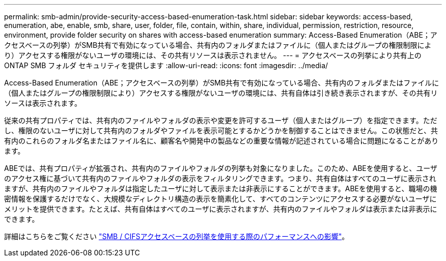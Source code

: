 ---
permalink: smb-admin/provide-security-access-based-enumeration-task.html 
sidebar: sidebar 
keywords: access-based, enumeration, abe, enable, smb, share, user, folder, file, contain, within, share, individual, permission, restriction, resource, environment, provide folder security on shares with access-based enumeration 
summary: Access-Based Enumeration（ABE；アクセスベースの列挙）がSMB共有で有効になっている場合、共有内のフォルダまたはファイルに（個人またはグループの権限制限により）アクセスする権限がないユーザの環境には、その共有リソースは表示されません。 
---
= アクセスベースの列挙により共有上の ONTAP SMB フォルダ セキュリティを提供します
:allow-uri-read: 
:icons: font
:imagesdir: ../media/


[role="lead"]
Access-Based Enumeration（ABE；アクセスベースの列挙）がSMB共有で有効になっている場合、共有内のフォルダまたはファイルに（個人またはグループの権限制限により）アクセスする権限がないユーザの環境には、共有自体は引き続き表示されますが、その共有リソースは表示されます。

従来の共有プロパティでは、共有内のファイルやフォルダの表示や変更を許可するユーザ（個人またはグループ）を指定できます。ただし、権限のないユーザに対して共有内のフォルダやファイルを表示可能とするかどうかを制御することはできません。この状態だと、共有内のこれらのフォルダ名またはファイル名に、顧客名や開発中の製品などの重要な情報が記述されている場合に問題になることがあります。

ABEでは、共有プロパティが拡張され、共有内のファイルやフォルダの列挙も対象になりました。このため、ABEを使用すると、ユーザのアクセス権に基づいて共有内のファイルやフォルダの表示をフィルタリングできます。つまり、共有自体はすべてのユーザに表示されますが、共有内のファイルやフォルダは指定したユーザに対して表示または非表示にすることができます。ABEを使用すると、職場の機密情報を保護するだけでなく、大規模なディレクトリ構造の表示を簡素化して、すべてのコンテンツにアクセスする必要がないユーザにメリットを提供できます。たとえば、共有自体はすべてのユーザに表示されますが、共有内のファイルやフォルダは表示または非表示にできます。

詳細はこちらをご覧ください link:https://kb.netapp.com/Advice_and_Troubleshooting/Data_Storage_Software/ONTAP_OS/Performance_impact_when_using_CIFS_Access_Based_Enumeration["SMB / CIFSアクセスベースの列挙を使用する際のパフォーマンスへの影響"^]。
